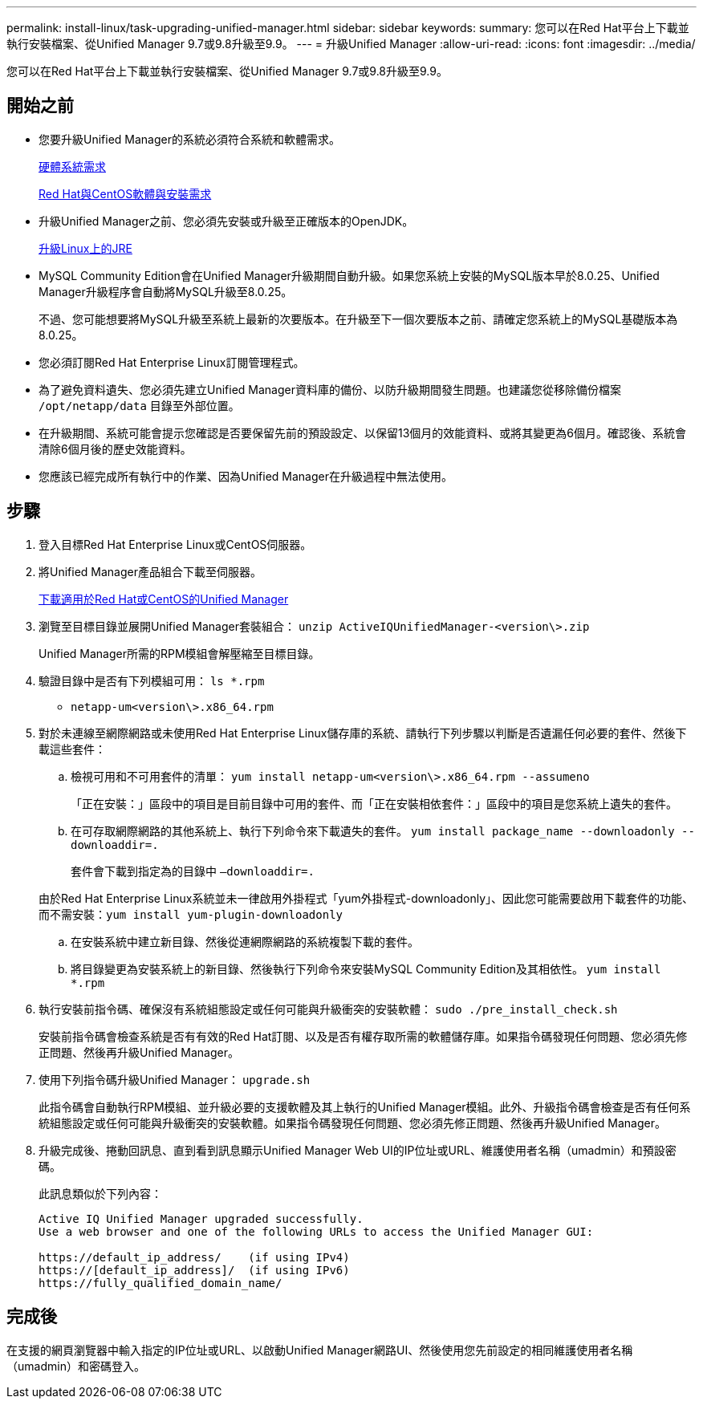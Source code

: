 ---
permalink: install-linux/task-upgrading-unified-manager.html 
sidebar: sidebar 
keywords:  
summary: 您可以在Red Hat平台上下載並執行安裝檔案、從Unified Manager 9.7或9.8升級至9.9。 
---
= 升級Unified Manager
:allow-uri-read: 
:icons: font
:imagesdir: ../media/


[role="lead"]
您可以在Red Hat平台上下載並執行安裝檔案、從Unified Manager 9.7或9.8升級至9.9。



== 開始之前

* 您要升級Unified Manager的系統必須符合系統和軟體需求。
+
xref:concept-virtual-infrastructure-or-hardware-system-requirements.adoc[硬體系統需求]

+
xref:reference-red-hat-and-centos-software-and-installation-requirements.adoc[Red Hat與CentOS軟體與安裝需求]

* 升級Unified Manager之前、您必須先安裝或升級至正確版本的OpenJDK。
+
xref:task-upgrading-openjdk-on-linux-ocum.adoc[升級Linux上的JRE]

* MySQL Community Edition會在Unified Manager升級期間自動升級。如果您系統上安裝的MySQL版本早於8.0.25、Unified Manager升級程序會自動將MySQL升級至8.0.25。
+
不過、您可能想要將MySQL升級至系統上最新的次要版本。在升級至下一個次要版本之前、請確定您系統上的MySQL基礎版本為8.0.25。

* 您必須訂閱Red Hat Enterprise Linux訂閱管理程式。
* 為了避免資料遺失、您必須先建立Unified Manager資料庫的備份、以防升級期間發生問題。也建議您從移除備份檔案 `/opt/netapp/data` 目錄至外部位置。
* 在升級期間、系統可能會提示您確認是否要保留先前的預設設定、以保留13個月的效能資料、或將其變更為6個月。確認後、系統會清除6個月後的歷史效能資料。
* 您應該已經完成所有執行中的作業、因為Unified Manager在升級過程中無法使用。




== 步驟

. 登入目標Red Hat Enterprise Linux或CentOS伺服器。
. 將Unified Manager產品組合下載至伺服器。
+
xref:task-downloading-unified-manager.adoc[下載適用於Red Hat或CentOS的Unified Manager]

. 瀏覽至目標目錄並展開Unified Manager套裝組合： `unzip ActiveIQUnifiedManager-<version\>.zip`
+
Unified Manager所需的RPM模組會解壓縮至目標目錄。

. 驗證目錄中是否有下列模組可用： `ls *.rpm`
+
** `netapp-um<version\>.x86_64.rpm`


. 對於未連線至網際網路或未使用Red Hat Enterprise Linux儲存庫的系統、請執行下列步驟以判斷是否遺漏任何必要的套件、然後下載這些套件：
+
.. 檢視可用和不可用套件的清單： `yum install netapp-um<version\>.x86_64.rpm --assumeno`
+
「正在安裝：」區段中的項目是目前目錄中可用的套件、而「正在安裝相依套件：」區段中的項目是您系統上遺失的套件。

.. 在可存取網際網路的其他系統上、執行下列命令來下載遺失的套件。 `yum install package_name --downloadonly --downloaddir=.`
+
套件會下載到指定為的目錄中 `–downloaddir=.`

+
由於Red Hat Enterprise Linux系統並未一律啟用外掛程式「yum外掛程式-downloadonly」、因此您可能需要啟用下載套件的功能、而不需安裝：``yum install yum-plugin-downloadonly``

.. 在安裝系統中建立新目錄、然後從連網際網路的系統複製下載的套件。
.. 將目錄變更為安裝系統上的新目錄、然後執行下列命令來安裝MySQL Community Edition及其相依性。 `yum install *.rpm`


. 執行安裝前指令碼、確保沒有系統組態設定或任何可能與升級衝突的安裝軟體： `sudo ./pre_install_check.sh`
+
安裝前指令碼會檢查系統是否有有效的Red Hat訂閱、以及是否有權存取所需的軟體儲存庫。如果指令碼發現任何問題、您必須先修正問題、然後再升級Unified Manager。

. 使用下列指令碼升級Unified Manager： `upgrade.sh`
+
此指令碼會自動執行RPM模組、並升級必要的支援軟體及其上執行的Unified Manager模組。此外、升級指令碼會檢查是否有任何系統組態設定或任何可能與升級衝突的安裝軟體。如果指令碼發現任何問題、您必須先修正問題、然後再升級Unified Manager。

. 升級完成後、捲動回訊息、直到看到訊息顯示Unified Manager Web UI的IP位址或URL、維護使用者名稱（umadmin）和預設密碼。
+
此訊息類似於下列內容：

+
[listing]
----
Active IQ Unified Manager upgraded successfully.
Use a web browser and one of the following URLs to access the Unified Manager GUI:

https://default_ip_address/    (if using IPv4)
https://[default_ip_address]/  (if using IPv6)
https://fully_qualified_domain_name/
----




== 完成後

在支援的網頁瀏覽器中輸入指定的IP位址或URL、以啟動Unified Manager網路UI、然後使用您先前設定的相同維護使用者名稱（umadmin）和密碼登入。

